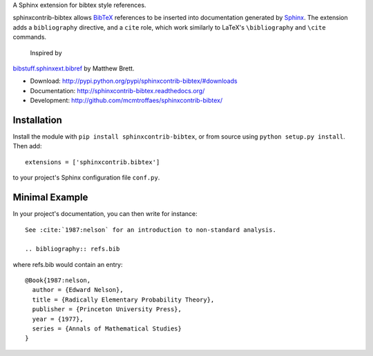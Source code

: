 A Sphinx extension for bibtex style references.

sphinxcontrib-bibtex allows `BibTeX <http://www.bibtex.org/>`_
references to be inserted into documentation generated by
`Sphinx <http://sphinx.pocoo.org/>`_.
The extension adds a
``bibliography`` directive, and a ``cite`` role, which
work similarly to LaTeX's ``\bibliography`` and ``\cite`` commands.

 Inspired by
`bibstuff.sphinxext.bibref <https://github.com/matthew-brett/bibstuff>`_
by Matthew Brett.

* Download: http://pypi.python.org/pypi/sphinxcontrib-bibtex/#downloads

* Documentation: http://sphinxcontrib-bibtex.readthedocs.org/

* Development: http://github.com/mcmtroffaes/sphinxcontrib-bibtex/

Installation
------------

Install the module with ``pip install sphinxcontrib-bibtex``, or from
source using ``python setup.py install``. Then add::

   extensions = ['sphinxcontrib.bibtex']

to your project's Sphinx configuration file ``conf.py``.

Minimal Example
---------------

In your project's documentation, you can then write for instance::

   See :cite:`1987:nelson` for an introduction to non-standard analysis.

   .. bibliography:: refs.bib

where refs.bib would contain an entry::

   @Book{1987:nelson,
     author = {Edward Nelson},
     title = {Radically Elementary Probability Theory},
     publisher = {Princeton University Press},
     year = {1977},
     series = {Annals of Mathematical Studies}
   }
